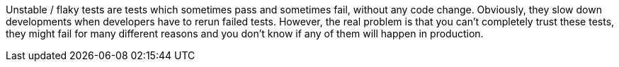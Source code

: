 Unstable / flaky tests are tests which sometimes pass and sometimes fail, without any code change. Obviously, they slow down developments when developers have to rerun failed tests. However, the real problem is that you can't completely trust these tests, they might fail for many different reasons and you don't know if any of them will happen in production.
